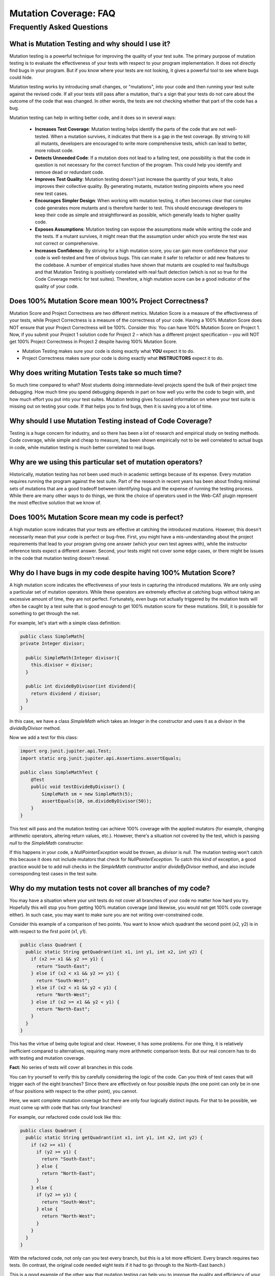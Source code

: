 .. This file is part of the OpenDSA eTextbook project. See
.. http://opendsa.org for more details.
.. Copyright (c) 2012-2020 by the OpenDSA Project Contributors, and
.. distributed under an MIT open source license.

.. avmetadata::
   :author: Rifat Sabbir Mansur and Cliff Shaffer
   :topic: Mutation testing

Mutation Coverage: FAQ
======================

Frequently Asked Questions
--------------------------

What is Mutation Testing and why should I use it?
~~~~~~~~~~~~~~~~~~~~~~~~~~~~~~~~~~~~~~~~~~~~~~~~~

Mutation testing is a powerful technique for improving the quality of
your test suite.
The primary purpose of mutation testing is to evaluate the
effectiveness of your tests with respect to your program implementation.
It does not directly find bugs in your program.
But if you know where your tests are not looking, it gives a powerful
tool to see where bugs could hide.

Mutation testing works by introducing small changes, or "mutations",
into your code and then running your test suite against the revised code.
If all your tests still pass after a mutation, that's a sign that your
tests do not care about the outcome of the code that was changed.
In other words, the tests are not checking whether that part of the
code has a bug.

Mutation testing can help in writing better code, and it does so in
several ways:

 - **Increases Test Coverage**: Mutation testing helps identify the
   parts of the code that are not well-tested. When a mutation
   survives, it indicates that there is a gap in the test coverage. By
   striving to kill all mutants, developers are encouraged to write
   more comprehensive tests, which can lead to better, more robust
   code.

 - **Detects Unneeded Code**: If a mutation does not lead to a
   failing test, one possibility is that the code in question is not
   necessary for the correct function of the program.
   This could help you identify and remove dead or redundant code.

 - **Improves Test Quality**: Mutation testing doesn't just
   increase the quantity of your tests, it also improves their
   collective quality.
   By generating mutants, mutation testing pinpoints where you need
   new test cases.

 - **Encourages Simpler Design**: When working with mutation testing,
   it often becomes clear that complex code generates more mutants and
   is therefore harder to test.
   This should encourage developers to keep their code as simple and
   straightforward as possible, which generally leads to higher
   quality code.

 - **Exposes Assumptions**: Mutation testing can expose
   the assumptions made while writing the code and the tests.
   If a mutant survives, it might mean that the assumption under which
   you wrote the test was not correct or comprehensive.

 - **Increases Confidence**: By striving for a high mutation score,
   you can gain more confidence that your code is well-tested and free
   of obvious bugs.
   This can make it safer to refactor or add new features to the
   codebase.
   A number of empirical studies have shown that mutants are coupled
   to real faults/bugs and that Mutation Testing is positively
   correlated with real fault detection (which is not so true for the
   Code Coverage metric for test suites).
   Therefore, a high mutation score can be a good indicator
   of the quality of your code.


Does 100% Mutation Score mean 100% Project Correctness?
~~~~~~~~~~~~~~~~~~~~~~~~~~~~~~~~~~~~~~~~~~~~~~~~~~~~~~~~~~~~~~~

Mutation Score and Project Correctness are two different metrics.
Mutation Score is a measure of the effectiveness of your tests,
while Project Correctness is a measure of the correctness of
your code.
Having a 100% Mutation Score does NOT ensure that your
Project Correctness will be 100%.
Consider this: You can have 100% Mutation Score on Project 1.
Now, if you submit your Project 1 solution code for Project 2 – which
has a different project specification – you will NOT get 100% Project
Correctness in Project 2 despite having 100% Mutation Score.

* Mutation Testing makes sure your code is doing exactly what **YOU**
  expect it to do.

* Project Correctness makes sure your code is doing exactly what
  **INSTRUCTORS** expect it to do.

  
Why does writing Mutation Tests take so much time?
~~~~~~~~~~~~~~~~~~~~~~~~~~~~~~~~~~~~~~~~~~~~~~~~~~

So much time compared to what?
Most students doing intermediate-level projects spend the bulk of
their project time debugging.
How much time you spend debugging depends in part on how well you
write the code to begin with, and how much effort you put into your
test suites.
Mutation testing gives focussed information on where your test suite
is missing out on testing your code.
If that helps you to find bugs, then it is saving you a lot of time.


Why should I use Mutation Testing instead of Code Coverage?
~~~~~~~~~~~~~~~~~~~~~~~~~~~~~~~~~~~~~~~~~~~~~~~~~~~~~~~~~~~

Testing is a huge concern for industry, and so there has been a lot of
research and empirical study on testing methods.
Code coverage, while simple and cheap to measure, has been shown
empirically not to be well correlated to actual bugs in code,
while mutation testing is much better correlated to real bugs.


Why are we using this particular set of mutation operators?
~~~~~~~~~~~~~~~~~~~~~~~~~~~~~~~~~~~~~~~~~~~~~~~~~~~~~~~~~~~

Historically, mutation testing has not been used much in academic
settings because of its expense.
Every mutation requires running the program against the test suite.
Part of the research in recent years has been about finding minimal
sets of mutations that are a good tradeoff between identifying bugs
and the expense of running the testing process.
While there are many other ways to do things, we think the choice of
operators used in the Web-CAT plugin represent the most effective
solution that we know of.


Does 100% Mutation Score mean my code is perfect?
~~~~~~~~~~~~~~~~~~~~~~~~~~~~~~~~~~~~~~~~~~~~~~~~~

A high mutation score indicates that your tests are effective at
catching the introduced mutations.
However, this doesn't necessarily mean that your code is perfect or
bug-free.
First, you might have a mis-understanding about the project
requirements that lead to your program giving one answer (which your
own test agrees with), while the instructor reference tests expect a
different answer.
Second, your tests might not cover some edge cases, or there
might be issues in the code that mutation testing doesn't reveal.


Why do I have bugs in my code despite having 100% Mutation Score?
~~~~~~~~~~~~~~~~~~~~~~~~~~~~~~~~~~~~~~~~~~~~~~~~~~~~~~~~~~~~~~~~

A high mutation score indicates the effectiveness of your 
tests in capturing the introduced mutations.
We are only using a particular set of mutation operators.
While these operators are extremely effective at catching bugs without
taking an excessive amount of time, they are not perfect.
Fortunately, even bugs not actually triggered by the mutation tests
will often be caught by a test suite that is good enough to get 100%
mutation score for these mutations.
Still, it is possible for something to get through the net.

For example, let's start with a simple class definition:

.. code-block:: java
  
  public class SimpleMath{
  private Integer divisor;

    public SimpleMath(Integer divisor){
      this.divisor = divisor;
    }

    public int divideByDivisor(int dividend){
      return dividend / divisor;
    }
  }

In this case, we have a class `SimpleMath` which takes an `Integer` in 
the constructor and uses it as a divisor in the `divideByDivisor` method.

Now we add a test for this class:

.. code-block:: java

  import org.junit.jupiter.api.Test;
  import static org.junit.jupiter.api.Assertions.assertEquals;

  public class SimpleMathTest {
      @Test
      public void testDivideByDivisor() {
          SimpleMath sm = new SimpleMath(5);
          assertEquals(10, sm.divideByDivisor(50));
      }
  }

This test will pass and the mutation testing can achieve 100% coverage with 
the applied mutators (for example, changing arithmetic operators, altering 
return values, etc.). However, there's a situation not covered by the test, 
which is passing `null` to the `SimpleMath` constructor:

.. code-block:: java
  :emphasize-lines: 1

  SimpleMath sm = new SimpleMath(null);
  sm.divideByDivisor(50);  // This will throw a NullPointerException

If this happens in your code, a `NullPointerException` would be thrown, 
as `divisor` is `null`. The mutation testing won't catch this because 
it does not include mutators that check for `NullPointerException`. 
To catch this kind of exception, a good practice would be to add null 
checks in the `SimpleMath` constructor and/or `divideByDivisor` method, 
and also include corresponding test cases in the test suite.


Why do my mutation tests not cover all branches of my code? 
~~~~~~~~~~~~~~~~~~~~~~~~~~~~~~~~~~~~~~~~~~~~~~~~~~~~~~~~~~~~

You may have a situation where your unit tests do not cover all
branches of your code no matter how hard you try.
Hopefully this will stop you from getting 100% mutation coverage (and
likewise, you would not get 100% code coverage either).
In such case, you may want to make sure you are not writing
over-constrained code.

Consider this example of a comparison of two points.
You want to know which quadrant the second point (x2, y2) is in with
respect to the first point (x1, y1).

.. code-block:: java

  public class Quadrant {
    public static String getQuadrant(int x1, int y1, int x2, int y2) {
      if (x2 >= x1 && y2 >= y1) {
        return "South-East";
      } else if (x2 < x1 && y2 >= y1) {
        return "South-West";
      } else if (x2 < x1 && y2 < y1) {
        return "North-West";
      } else if (x2 >= x1 && y2 < y1) {
        return "North-East";
      } 
    }
  }

This has the virtue of being quite logical and clear.
However, it has some problems.
For one thing, it is relatively inefficient compared to alternatives,
requiring many more arithmetic comparison tests.
But our real concern has to do with testing and mutation coverage.

**Fact:** No series of tests will cover all branches in this code.

You can try yourself to verify this by carefully considering the logic
of the code.
Can you think of test cases that will trigger each of the eight
branches?
Since there are effectively on four possible inputs (the one point can
only be in one of four positions with respect to the other point),
you cannot.

Here, we want complete mutation coverage but there are only four 
logically distinct inputs.
For that to be possible, we must come up with code that has only four
branches!

For example, our refactored code could look like this:

.. code-block:: java

  public class Quadrant {
    public static String getQuadrant(int x1, int y1, int x2, int y2) {
      if (x2 >= x1) {
        if (y2 >= y1) {
          return "South-East";
        } else {
          return "North-East";
        }
      } else {
        if (y2 >= y1) {
          return "South-West";
        } else {
          return "North-West";
        }
      }
    }
  }


With the refactored code, not only can you test every branch, but 
this is a lot more efficient. 
Every branch requires two tests.
(In contrast, the original code needed eight tests if it had to go
through to the North-East banch.)

This is a good example of the other way that mutation testing can help
you to improve the quality and efficiency of your code, by alerting
you to over-constrained code blocks.


How do I localize the bugs in my code? 
~~~~~~~~~~~~~~~~~~~~~~~~~~~~~~~~~~~~~~

Localizing bugs in code can be a challenging task, but there are several 
strategies and techniques you can employ to make the process more manageable.
For example, you can develop unit tests to systematically check 
your code's functionality. Creating test cases that reproduce 
the bug can help you isolate the issue and ensure it is resolved 
when you fix it. 

**Write unit tests:**
Begin by writing unit tests that reproduce the bug 
or trigger the undesired behavior. Design your test cases to cover 
different scenarios, including edge cases and boundary values. 
These failing tests will serve as indicators of the presence of the bug.

**Improve existing test suite:**
While focusing on the bug, consider writing additional unit tests 
that cover different scenarios and edge cases related to the problematic 
code segment. These additional tests can help verify the correctness 
of the bug fix and prevent regressions in the future. Use the mutation 
testing tool often to evaluate how well your test suite detects 
artificial faults a.k.a. mutations. 

**Select mutator group:**
Our Eclipse IDE plugin supports different mutator groups that can be 
manually configured. Select the mutator group that best suits your case.
By default, the plugin uses the "VT defaults" mutator group, which includes
Logical Expression Mutator (Remove Conditionals) and Arithmetic Operator 
Deletion Mutator (AOD). You can also find other mutator groups in the
Mutation Test configuration. Navigate to **Run As -> Run Configurations -> 
Mutation Test -> <your_project> -> Mutators** and select your desired mutator group.
Keep the following in mind:

* Stronger groups (Stronger defaults/All) will generate more mutants, but 
  will also take more time to run.

* The "VT defaults" group is a good starting point but stronger groups are 
  recommended for advanced use cases. 

* The Web-CAT system uses the "VT defaults" group for grading purposes.

For more information on mutator groups, please refer to the official documentation: https://pitest.org/quickstart/mutators/.

.. odsafig:: Images/mutator_groups.png
   :align: center
   :capalign: center
   :figwidth: 90%
   :scale: 50%
   :alt: Configuring Mutator Groups

   Configuring Mutator Groups


**Run mutation testing:**
Configure and run the mutation testing tool on your codebase and test suite.
The tool will generate mutated versions of your code by applying the 
selected mutators. For each mutation, the tool executes your test suite 
and checks if the tests pass or fail. If a mutation is not detected by any 
of your tests, it will show up in the "Mutation List" tab, indicating a 
potential weakness in your test suite.

**Analyze the results:** 
Review the results of the mutation testing process. Identify the surviving 
mutants, as these represent areas of your code where your tests failed to 
detect the introduced faults. These surviving mutants can indicate potential 
bugs or areas where your test suite may need improvement.

**Write additional test cases:** 
Use the surviving mutants as a starting point for writing additional test cases. 
Analyze the nature of each surviving mutant and create test cases that 
specifically target the mutated code. By designing tests that cover these 
specific scenarios, you increase the likelihood of detecting the bugs or 
issues associated with the surviving mutants.

**Repeat the mutation testing cycle:** 
After adding new test cases, rerun the mutation testing process. 
The goal is to ensure that the newly added tests are capable of detecting 
the previously surviving mutants. If any surviving mutants remain, analyze 
why your test cases failed to identify them and refine your tests accordingly.

Remember, localizing bug in code is a long iterative process. With good techniques
(mutation testing) and strategies (writing abundant test cases), you can 
make the process effective and time-efficient.